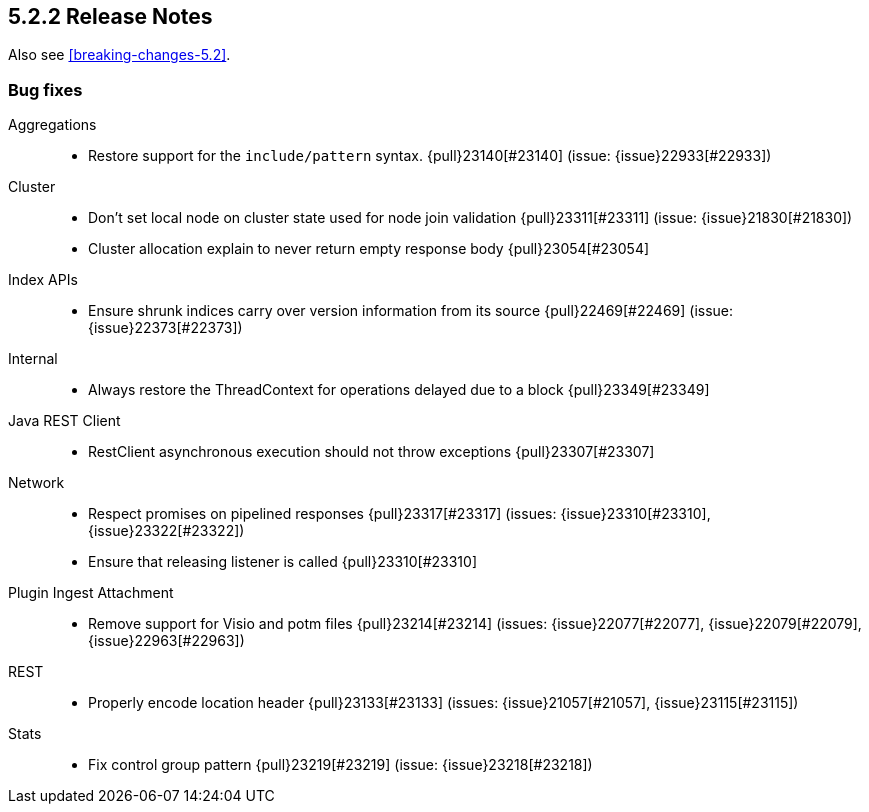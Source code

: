 [[release-notes-5.2.2]]
== 5.2.2 Release Notes

Also see <<breaking-changes-5.2>>.

[[bug-5.2.2]]
[float]
=== Bug fixes

Aggregations::
* Restore support for the `include/pattern` syntax. {pull}23140[#23140] (issue: {issue}22933[#22933])

Cluster::
* Don't set local node on cluster state used for node join validation {pull}23311[#23311] (issue: {issue}21830[#21830])
* Cluster allocation explain to never return empty response body {pull}23054[#23054]

Index APIs::
* Ensure shrunk indices carry over version information from its source {pull}22469[#22469] (issue: {issue}22373[#22373])

Internal::
* Always restore the ThreadContext for operations delayed due to a block {pull}23349[#23349]

Java REST Client::
* RestClient asynchronous execution should not throw exceptions {pull}23307[#23307]

Network::
* Respect promises on pipelined responses {pull}23317[#23317] (issues: {issue}23310[#23310], {issue}23322[#23322])
* Ensure that releasing listener is called {pull}23310[#23310]

Plugin Ingest Attachment::
* Remove support for Visio and potm files {pull}23214[#23214] (issues: {issue}22077[#22077], {issue}22079[#22079], {issue}22963[#22963])

REST::
* Properly encode location header {pull}23133[#23133] (issues: {issue}21057[#21057], {issue}23115[#23115])

Stats::
* Fix control group pattern {pull}23219[#23219] (issue: {issue}23218[#23218])

